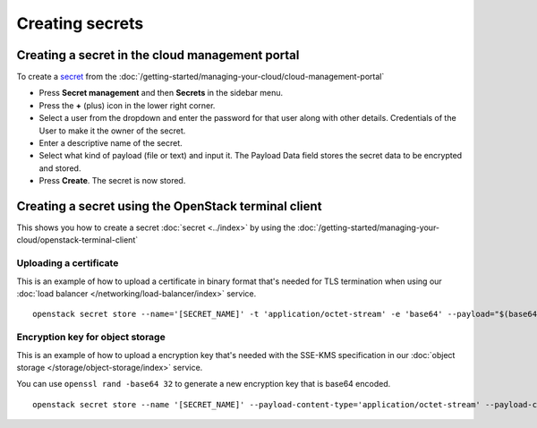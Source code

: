 ================
Creating secrets
================

Creating a secret in the cloud management portal
------------------------------------------------

To create a `secret <../index>`_ from the :doc:`/getting-started/managing-your-cloud/cloud-management-portal`

- Press **Secret management** and then **Secrets** in the sidebar menu.

- Press the **+** (plus) icon in the lower right corner.

- Select a user from the dropdown and enter the password for that user along with other details. Credentials of
  the User to make it the owner of the secret. 

- Enter a descriptive name of the secret.

- Select what kind of payload (file or text) and input it. The Payload Data field stores the secret data to be
  encrypted and stored.

- Press **Create**. The secret is now stored.

Creating a secret using the OpenStack terminal client
-----------------------------------------------------

This shows you how to create a secret :doc:`secret <../index>` by using the
:doc:`/getting-started/managing-your-cloud/openstack-terminal-client`

Uploading a certificate
^^^^^^^^^^^^^^^^^^^^^^^

This is an example of how to upload a certificate in binary format that's needed for TLS termination when
using our :doc:`load balancer </networking/load-balancer/index>` service.

::

    openstack secret store --name='[SECRET_NAME]' -t 'application/octet-stream' -e 'base64' --payload="$(base64 < lb-cert.p12)"

Encryption key for object storage
^^^^^^^^^^^^^^^^^^^^^^^^^^^^^^^^^

This is an example of how to upload a encryption key that's needed with the SSE-KMS specification
in our :doc:`object storage </storage/object-storage/index>` service.

You can use ``openssl rand -base64 32`` to generate a new encryption key that is base64 encoded.

::

    openstack secret store --name '[SECRET_NAME]' --payload-content-type='application/octet-stream' --payload-content-encoding='base64' --algorithm 'aes' --bit-length 256 --mode 'ctr' --secret-type 'symmetric' --payload [base64_encoded_payload]
